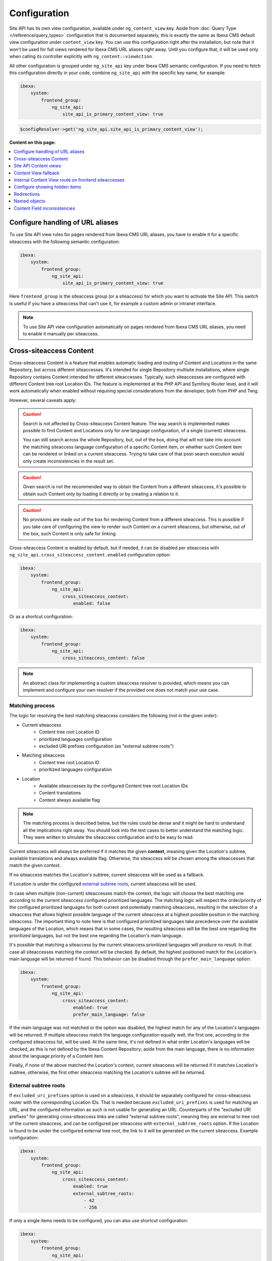 Configuration
=============

Site API has its own view configuration, available under ``ng_content_view`` key. Aside from
:doc:`Query Type </reference/query_types>` configuration that is documented separately, this is
exactly the same as Ibexa CMS default view configuration under ``content_view`` key. You can use
this configuration right after the installation, but note that it won't be used for full views
rendered for Ibexa CMS URL aliases right away. Until you configure that, it will be used only when
calling its controller explicitly with ``ng_content::viewAction``.

All other configuration is grouped under ``ng_site_api`` key under Ibexa CMS semantic
configuration. If you need to fetch this configuration directly in your code, combine
``ng_site_api`` with the specific key name, for example:

.. code-block:: yaml

    ibexa:
        system:
            frontend_group:
                ng_site_api:
                    site_api_is_primary_content_view: true

.. code-block:: php

    $configResolver->get('ng_site_api.site_api_is_primary_content_view');

**Content on this page:**

.. contents::
    :depth: 1
    :local:

Configure handling of URL aliases
~~~~~~~~~~~~~~~~~~~~~~~~~~~~~~~~~

To use Site API view rules for pages rendered from Ibexa CMS URL aliases, you have to enable it
for a specific siteaccess with the following semantic configuration:

.. code-block:: yaml

    ibexa:
        system:
            frontend_group:
                ng_site_api:
                    site_api_is_primary_content_view: true

Here ``frontend_group`` is the siteaccess group (or a siteaccess) for which you want to activate the
Site API. This switch is useful if you have a siteaccess that can't use it, for example a custom
admin or intranet interface.

.. note::

    To use Site API view configuration automatically on pages rendered from Ibexa CMS URL aliases,
    you need to enable it manually per siteaccess.

.. _cross_siteaccess_content:

Cross-siteaccess Content
~~~~~~~~~~~~~~~~~~~~~~~~

Cross-siteaccess Content is a feature that enables automatic loading and routing of Content and
Locations in the same Repository, but across different siteaccesses. It's intended for single
Repository multisite installations, where single Repository contains Content intended for different
siteaccesses. Typically, such siteaccesses are configured with different Content tree root
Location IDs. The feature is implemented at the PHP API and Symfony Router level, and it will
work automatically when enabled without requiring special considerations from the developer, both
from PHP and Twig.

However, several caveats apply:

.. caution::

    Search is not affected by Cross-siteaccess Content feature. The way search is implemented
    makes possible to find Content and Locations only for one language configuration, of
    a single (current) siteaccess.

    You can still search across the whole Repository, but, out of the box, doing that will not
    take into account the matching siteaccess language configuration of a specific Content item,
    or whether such Content item can be rendered or linked on a current siteaccess. Trying to
    take care of that post-search execution would only create inconsistencies in the result set.

.. caution::

    Given search is not the recommended way to obtain the Content from a different siteaccess,
    it's possible to obtain such Content only by loading it directly or by creating a relation
    to it.

.. caution::

    No provisions are made out of the box for rendering Content from a different
    siteaccess. This is possible if you take care of configuring the view to render
    such Content on a current siteaccess, but otherwise, out of the box, such Content is only
    safe for linking.

Cross-siteaccess Content is enabled by default, but if needed, it can be disabled per siteaccess
with ``ng_site_api.cross_siteaccess_content.enabled`` configuration option:

.. code-block:: yaml

    ibexa:
        system:
            frontend_group:
                ng_site_api:
                    cross_siteaccess_content:
                        enabled: false

Or as a shortcut configuration:

.. code-block:: yaml

    ibexa:
        system:
            frontend_group:
                ng_site_api:
                    cross_siteaccess_content: false

.. note::

    An abstract class for implementing a custom siteaccess resolver is provided, which means
    you can implement and configure your own resolver if the provided one does not match your
    use case.

Matching process
----------------

The logic for resolving the best matching siteaccess considers the following (not in the given
order):

- Current siteaccess
    - Content tree root Location ID
    - prioritized languages configuration
    - excluded URI prefixes configuration (as "external subtree roots")
- Matching siteaccess
    - Content tree root Location ID
    - prioritized languages configuration
- Location
    - Available siteaccesses by the configured Content tree root Location IDs
    - Content translations
    - Content always available flag

.. note::

    The matching process is described below, but the rules could be dense and it might be hard to
    understand all the implications right away. You should look into the test cases to better
    understand the matching logic. They were written to simulate the siteaccess configuration and
    to be easy to read.

Current siteaccess will always be preferred if it matches the given **context**, meaning given the
Location's subtree, available translations and always available flag. Otherwise, the siteaccess
will be chosen among the siteaccesses that match the given context.

If no siteaccess matches the Location's subtree, current siteaccess will be used as a fallback.

If Location is under the configured `external subtree roots`_, current siteaccess will be used.

In case when multiple (non-current) siteaccesses match the context, the logic will choose the best
matching one according to the current siteaccess configured prioritized languages. The matching
logic will respect the order/priority of the configured prioritized languages for both current and
potentially matching siteaccess, resulting in the selection of a siteaccess that allows highest
possible language of the current siteaccess at a highest possible position in the matching
siteaccess. The important thing to note here is that configured prioritized languages take
precedence over the available languages of the Location, which means that in some cases, the
resulting siteaccess will be the best one regarding the prioritized languages, but not the best
one regarding the Location's main language.

It's possible that matching a siteaccess by the current siteaccess prioritized languages will
produce no result. In that case all siteaccesses matching the context will be checked. By default,
the highest positioned match for the Location's main language will be returned if found. This
behavior can be disabled through the ``prefer_main_language`` option:

.. code-block:: yaml

    ibexa:
        system:
            frontend_group:
                ng_site_api:
                    cross_siteaccess_content:
                        enabled: true
                        prefer_main_language: false

If the main language was not matched or the option was disabled, the highest match for any of the
Location's languages will be returned. If multiple siteaccess match the language configuration
equally well, the first one, according to the configured siteaccess list, will be used. At the same
time, it's not defined in what order Location's languages will be checked, as this is not defined by
the Ibexa Content Repository; aside from the main language, there is no information about the
language priority of a Content item.

Finally, if none of the above matched the Location's context, current siteaccess will be returned if
it matches Location's subtree, otherwise, the first other siteaccess matching the Location's subtree
will be returned.

External subtree roots
----------------------

If ``excluded_uri_prefixes`` option is used on a siteaccess, it should be separately configured for
cross-siteaccess router with the corresponding Location IDs. That is needed because
``excluded_uri_prefixes`` is used for matching an URL, and the configured information as such is not
usable for generating an URL. Counterparts of the "excluded URI prefixes" for generating
cross-siteaccess links are called "external subtree roots", meaning they are external to tree root
of the current siteaccess, and can be configured per siteaccess with ``external_subtree_roots``
option. If the Location is found to be under the configured external tree root, the link to it will
be generated on the current siteaccess. Example configuration:

.. code-block:: yaml

    ibexa:
        system:
            frontend_group:
                ng_site_api:
                    cross_siteaccess_content:
                        enabled: true
                        external_subtree_roots:
                            - 42
                            - 256

If only a single items needs to be configured, you can also use shortcut configuration:

.. code-block:: yaml

    ibexa:
        system:
            frontend_group:
                ng_site_api:
                    cross_siteaccess_content:
                        enabled: true
                        external_subtree_roots: 42

Siteaccess and siteaccess group inclusion and exclusion
-------------------------------------------------------

If needed, you can include and exclude siteaccesses and siteaccess groups from the matching process,
for example:

.. code-block:: yaml

    ibexa:
        system:
            frontend_group:
                ng_site_api:
                    cross_siteaccess_content:
                        enabled: true
                        included_siteaccesses:
                            - sa_a
                            - sa_b
                        included_siteaccess_groups:
                            - group_1
                            - group_2
                        excluded_siteaccesses:
                            - sa_c
                            - sa_d
                        excluded_siteaccess_groups:
                            - group_3
                            - group_4

If only a single items needs to be configured, you can also use shortcut configuration:

.. code-block:: yaml

    ibexa:
        system:
            frontend_group:
                ng_site_api:
                    cross_siteaccess_content:
                        enabled: true
                        included_siteaccesses: sa_a
                        included_siteaccess_groups: group_1
                        excluded_siteaccesses: sa_c
                        excluded_siteaccess_groups: group_3

There are several specific rules to have in mind:

1. In case of ambiguous configuration, the exclusion will always win over the inclusion

2. Current siteaccess will be implicitly included, but it can be excluded if needed

3. For inclusion options, an empty array is interpreted as "include everything" instead
   "include nothing"

Relative and absolute URLs
--------------------------

Host part of the resulting URL will always be generated if requested, but otherwise only if
necessary, meaning only if it's different from the current host. This is also valid for ``path``
function in Twig, as otherwise it would not be possible to correctly link to a Location on a
siteaccess with a different host configuration.

All configuration options
-------------------------

All configuration options, showing the defaults:

.. code-block:: yaml

    ibexa:
        system:
            frontend_group:
                ng_site_api:
                    cross_siteaccess_content:
                        enabled: false
                        external_subtree_roots: []
                        included_siteaccesses: []
                        included_siteaccess_groups: []
                        excluded_siteaccesses: []
                        excluded_siteaccess_groups: []
                        prefer_main_language: true

Site API Content views
~~~~~~~~~~~~~~~~~~~~~~

Once you enable ``site_api_is_primary_content_view`` for a siteaccess, all your **full view**
templates and controllers will need to use Site API to keep working. They will be resolved from Site
API view configuration, available under ``ng_content_view`` key. That means Content and Location
variables inside Twig templates will be instances of Site API Content and Location value objects,
``$view`` variable passed to your custom controllers will be an instance of Site API ContentView
variable, and so on.

If needed you can still use ``content_view`` rules. This will allow you to have both Site API
template override rules as well as original Ibexa CMS template override rules, so you can rewrite
your templates bit by bit. You can decide which one to use by directly rendering either
``ng_content::viewAction`` or ``ibexa_content::viewAction`` controller.

It's also possible to configure fallback between Site API and Ibexa CMS views. With it, if the
rule is not matched in one view configuration, the fallback mechanism will try to match it in the
other. Find out more about that in the following section.

.. tip::

    | View configuration is the only Ibexa CMS configuration regularly edited
    | by frontend developers.

For example, if using the following configuration:

.. code-block:: yaml

    ibexa:
        system:
            frontend_group:
                ng_content_view:
                    line:
                        article:
                            template: '@App/content/line/article.html.twig'
                            match:
                                Identifier\ContentType: article
                content_view:
                    line:
                        article:
                            template: '@App/content/line/ibexa_article.html.twig'
                            match:
                                Identifier\ContentType: article

Rendering a line view for an article with ``ng_content::viewAction`` would use
``@App/content/line/article.html.twig`` template, while rendering a line view for an article with
``ibexa_content::viewAction`` would use ``@App/content/line/ibexa_article.html.twig`` template.

It is also possible to use custom controllers, this is documented on
:doc:`Custom controllers reference</reference/custom_controllers>` documentation page.

.. _content_view_fallback_configuration:

Content View fallback
~~~~~~~~~~~~~~~~~~~~~

You can configure fallback between Site API and Ibexa CMS views. Fallback can be controlled
through two configuration options (showing default values):

.. code-block:: yaml

    ibexa:
        system:
            frontend_group:
                ng_site_api:
                    fallback_to_secondary_content_view: true
                    fallback_without_subrequest: true

- ``fallback_to_secondary_content_view``

    With this option you control whether **automatic fallback** will be used. By default, automatic
    fallback is disabled. Secondary content view means the fallback can be used both from Site API
    to Ibexa CMS views, and from Ibexa CMS to Site API content views. Which one will be used is
    defined by ``site_api_is_primary_content_view`` configuration documented above.

- ``fallback_without_subrequest``

    With this option you can control whether the fallback will use a subrequest (default), or Twig
    functions that can render content view without a subrequest. That applies both to automatic and
    manually configured fallback. Rendering views without a subrequest is faster in debug mode,
    where profiling is turned on. Depending on the number of views used on a page, performance
    improvement when not using subrequest can be significant.

.. warning::

    Because of reverse siteaccess matching limitations, when ``fallback_without_subrequest`` is
    turned off, links in the preview in the admin UI will not be correctly generated. To work around
    that problem, turn the option on.

.. note::

    When fallback is enabled default templates for the primary view will not be used. Otherwise the
    fallback would never happen, because the primary view would always use the default templates
    instead of falling back to the secondary view. Similarly, when falling back to the secondary
    view, if its view configuration doesn't match, the default template of the secondary view will
    be rendered.


You can also configure fallback manually, per view. This is done by configuring a view to render one
of two special templates, depending if the fallback is from Site API to Ibexa CMS views or the
opposite.

- ``@NetgenIbexaSiteApi/content_view_fallback/to_ibexa/view.html.twig``

  This template is used for fallback from Site API to Ibexa CMS views. In the following example
  it's used to configure fallback for ``line`` view of ``article`` ContentType:

  .. code-block:: yaml

      ibexa:
          system:
              frontend_group:
                  ng_content_view:
                      line:
                          article:
                              template: '@NetgenIbexaSiteApi/content_view_fallback/to_ibexa/view.html.twig'
                              match:
                                  Identifier\ContentType: article

- ``@NetgenIbexaSiteApi/content_view_fallback/to_site_api/view.html.twig``

  This template is used for fallback from Ibexa CMS to Site API views. In the following example
  it's used to configure fallback for all ``full`` views:

  .. code-block:: yaml

      ibexa:
          system:
              frontend_group:
                  content_view:
                      full:
                          catch_all:
                              template: '@NetgenIbexaSiteApi/content_view_fallback/to_site_api/view.html.twig'
                              match: ~

.. _show_hidden_items_configuration:

Internal Content View route on frontend siteaccesses
~~~~~~~~~~~~~~~~~~~~~~~~~~~~~~~~~~~~~~~~~~~~~~~~~~~~

Ibexa allows use of internal Content View route from the admin UI on the frontend
siteaccesses. That might not be desirable in all cases, so Site API provides two configuration
options to control whether the internal route will be enabled on a frontend siteaccess and, if
enabled, whether it will permanently (HTTP code 308) redirect to the URL alias.

By default, both options are set to true and the route will be enabled and it will permanently
redirect to the URL alias:

.. code-block:: yaml

    ibexa:
        system:
            frontend_group:
                ng_site_api:
                    enable_internal_view_route: true
                    redirect_internal_view_route_to_url_alias: true

Configure showing hidden items
~~~~~~~~~~~~~~~~~~~~~~~~~~~~~~

You can configure whether hidden Content and Location objects will be shown by default through
``show_hidden_items`` configuration option (``false`` by default):

.. code-block:: yaml

    ibexa:
        system:
            frontend_group:
                ng_site_api:
                    show_hidden_items: false

This affects loading Location's children and siblings, Content's relations and search through Query
Types. In Query Types you can override the configured option by explicitly defining ``visible``
condition, see :doc:`the Query Type documentation</reference/query_types>` for more details.

Redirections
~~~~~~~~~~~~

With Site API, it's also possible to configure redirects directly from the view configuration.
Redirections have their own semantic configuration under ``redirect`` key in configuration for a
particular Content view. Available parameters and their default values are:

- ``target`` - identifies the redirect target

    Redirect target can be a ``Content``, ``Location`` or a ``Tag`` object, a Symfony route, or a
    full URL.

- ``target_parameters: []`` - Symfony route parameters used when the target is a Symfony route
- ``permanent: false`` - whether the redirect will be permanent or temporary (``301`` or ``302``)
- ``keep_request_method: false`` - whether to keep the request method

    If enabled, this will result in ``308`` for a permanent and ``307`` for a temporary redirect.

- ``absolute: false`` - whether the generated URL will be absolute or relative

Parameter expressions
---------------------

When defining parameters it's possible to use expressions. These are evaluated by Symfony's
`Expression Language <https://symfony.com/doc/current/components/expression_language.html>`_
component, whose syntax is based on Twig and is documented `here <https://symfony.com/doc/current/components/expression_language/syntax.html>`_.

Expression strings are recognized by ``@=`` prefix. Following sections describe available objects,
services and functions.

Content and Location objects
^^^^^^^^^^^^^^^^^^^^^^^^^^^^

:ref:`Site API Content object<content_object>` is available as ``content``. For example you could
redirect to the main ``Location`` of the related ``Content`` through the ``internal_redirect``
field:

.. code-block:: yaml

    ibexa:
        system:
            frontend_group:
                ng_content_view:
                    container:
                        redirect:
                            target: '@=content.getFieldRelation("internal_redirect")'
                        match:
                            Identifier\ContentType: container

:ref:`Site API Location object<location_object>` is available as ``location``. In the following
example we use it to redirect to the parent ``Location``:

.. code-block:: yaml

    ibexa:
        system:
            frontend_group:
                ng_content_view:
                    container:
                        redirect:
                            target: '@=location.parent'
                            permanent: true
                            keep_request_method: false
                        match:
                            Identifier\ContentType: container

Configuration
^^^^^^^^^^^^^

Ibexa ConfigResolver service is available as ``configResolver``. Through it you can access
dynamic (per siteaccess) configuration, for example:

.. code-block:: yaml

    ngsite.eng.redirect: https://netgen.io
    ngsite.jpn.redirect: some_symfony_route

.. code-block:: yaml

    ibexa:
        system:
            frontend_group:
                ng_content_view:
                    container:
                        redirect:
                            target: '@=configResolver.getParameter("redirect", "ngsite")'
                        match:
                            Identifier\ContentType: container

Function ``config(name, namespace = null, scope = null)`` is a shortcut to ``getParameter()`` method
of ``ConfigResolver`` service:

.. code-block:: yaml

    ngsite.eng.redirect: https://netgen.io
    ngsite.jpn.redirect: some_symfony_route

.. code-block:: yaml

    ibexa:
        system:
            frontend_group:
                ng_content_view:
                    container:
                        redirect:
                            target: '@=config("redirect", "ngsite")'
                        match:
                            Identifier\ContentType: container

Named Objects
^^^^^^^^^^^^^

Named objects feature provides a way to configure specific objects (``Content``, ``Location`` and
``Tag``) by name and ID, and a way to access them by name from PHP, Twig and Query Type
configuration. Site API NamedObjectProvider service is available as ``namedObject``. Its purpose is
providing access to configured named objects.

.. note::

    Configuration of named objects is documented in more detail :ref:`below<named_object_configuration>`.

The following example shows how to configure redirect to a homepage named ``Location``:

.. code-block:: yaml

    ibexa:
        system:
            frontend_group:
                ng_site_api:
                    named_objects:
                        locations:
                            homepage: 2

.. code-block:: yaml

    ibexa:
        system:
            frontend_group:
                ng_content_view:
                    container:
                        redirect:
                            target: '@=namedObject.getLocation("homepage")'
                        match:
                            Identifier\ContentType: container

Shortcut functions are available for accessing each type of named object directly:

- ``namedContent(name)``

    Provides access to named Content.

- ``namedLocation(name)``

    Provides access to named Location.

- ``namedTag(name)``

    Provides access to named Tag.

With the shortcut functions, the example from the above can be written as:

.. code-block:: yaml

    ibexa:
        system:
            frontend_group:
                ng_content_view:
                    container:
                        redirect:
                            target: '@=namedLocation("homepage")'
                        match:
                            Identifier\ContentType: container

Container parameters
^^^^^^^^^^^^^^^^^^^^

Access to the container parameters is possible both by using the parameter directly, or by using it
through the ``parameter`` function, which also enables negating a boolean parameter value:

.. code-block:: yaml

    ibexa:
        system:
            frontend_group:
                ng_content_view:
                    match_all:
                        redirect:
                            target: 'login'
                            target_parameters:
                                foo: '@=config("bar")'
                            permanent: '@=!parameter("kernel.debug")'
                            keep_request_method: '%kernel.debug%'
                        match: ~

.. _named_object_configuration:

Named objects
~~~~~~~~~~~~~

Named objects feature provides a way to configure specific objects (``Content``, ``Location`` and
``Tag``) by name and ID, and a way to access them by name from PHP, Twig and Query Type
configuration.

Example configuration:

.. code-block:: yaml

    ibexa:
        system:
            frontend_group:
                ng_site_api:
                    named_objects:
                        content:
                            certificate: 42
                            site_info: 'abc123'
                        locations:
                            homepage: 2
                            articles: 'zxc456'
                        tags:
                            categories: 24
                            colors: 'bnm789'

From the example, ``certificate`` and ``site_info`` are names of Content objects, ``homepage`` and
``articles`` are names of Location objects and ``categories`` and ``colors`` are names of Tag
objects. The example also shows it's possible to use both a normal ID (integer) or remote ID
(string). Hence, these two types of IDs are distinguished by their respective value type.

Configuring IDs through expressions
-----------------------------------

When defining parameters it's possible to use expressions. These are evaluated by Symfony's
`Expression Language <https://symfony.com/doc/current/components/expression_language.html>`_
component, whose syntax is based on Twig and is documented `here <https://symfony.com/doc/current/components/expression_language/syntax.html>`_.

Expression strings are recognized by ``@=`` prefix. Following sections describe available objects,
services and functions.

Configuration
-------------

Ibexa ConfigResolver service is available as ``configResolver``. Through it you can access
dynamic (per siteaccess) configuration, for example the location tree root:

.. code-block:: yaml

    ibexa:
        system:
            frontend_group:
                ng_site_api:
                    named_objects:
                        locations:
                            homepage: '@=configResolver.getParameter("content.tree_root.location_id")'

Function ``config(name, namespace = null, scope = null)`` is a shortcut to ``getParameter()`` method
of ``ConfigResolver`` service:

.. code-block:: yaml

    ibexa:
        system:
            frontend_group:
                ng_site_api:
                    named_objects:
                        locations:
                            homepage: '@=config("content.tree_root.location_id")'

Current user ID
---------------

Repository's current user ID is available as ``currentUserId`` variable:

.. code-block:: yaml

    ibexa:
        system:
            frontend_group:
                ng_site_api:
                    named_objects:
                        locations:
                            current_user: '@=currentUserId'

Accessing named objects
-----------------------

- access from PHP is :ref:`documented on the Services page<named_object_php>`
- access from Twig is :ref:`documented on Templating page<named_object_template>`
- access from Query Type configuration is :ref:`documented on Query Types page<named_object_query_types>`

.. _content_field_inconsistencies:

Content Field inconsistencies
~~~~~~~~~~~~~~~~~~~~~~~~~~~~~

Sometimes when the content model is changed or for any reason the data is not consistent, it can
happen that some Content Fields are missing. In case of content model change that is a temporary
situation lasting while the data is being updated in the background. But even in the case of
inconsistent database, typically you do not want that to result in site crash.

To account for this Site API provides the following semantic configuration:

.. code-block:: yaml

    ibexa:
        system:
            frontend_group:
                ng_site_api:
                    fail_on_missing_field: true
                    render_missing_field_info: false

By default ``fail_on_missing_field`` is set to ``%kernel.debug%`` container parameter, which means
accessing a nonexistent field in ``dev`` environment will fail and result in a ``RuntimeException``.

On the other hand, when not in debug mode (in ``prod`` environment), the system will not crash, but
will instead return a special ``Surrogate`` type field, which always evaluates as empty and renders
to an empty string. In this case, a ``critical`` level message will be logged, so you can find and
fix the problem.

Second configuration option ``render_missing_field_info`` controls whether ``Surrogate`` field will
render as an empty string or it will render useful debug information. By default its value is
``false``, meaning it will render as an empty string. That behavior is also what you should use in
the production environment. Setting this option to ``true`` can be useful in debug mode, together
with setting ``fail_on_missing_field`` to ``false``, as that will provide a visual cue about the
missing field without the page crashing and without the need to go into the web debug toolbar to
find the logged message.

.. note::

    You can configure both ``render_missing_field_info`` and ``fail_on_missing_field`` per
    siteaccess or siteaccess group.
